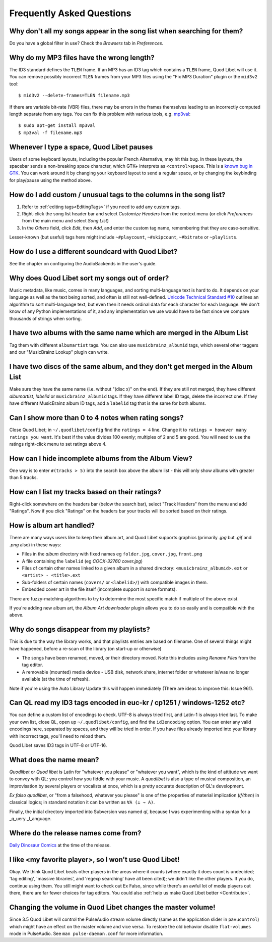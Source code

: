 Frequently Asked Questions
==========================


Why don't all my songs appear in the song list when searching for them?
~~~~~~~~~~~~~~~~~~~~~~~~~~~~~~~~~~~~~~~~~~~~~~~~~~~~~~~~~~~~~~~~~~~~~~~

Do you have a global filter in use? Check the *Browsers* tab in *Preferences*.


Why do my MP3 files have the wrong length?
~~~~~~~~~~~~~~~~~~~~~~~~~~~~~~~~~~~~~~~~~~

The ID3 standard defines the ``TLEN`` frame. If an MP3 has an ID3 tag
which contains a ``TLEN`` frame, Quod Libet will use it. You can remove
possibly incorrect ``TLEN`` frames from your MP3 files using the "Fix MP3
Duration" plugin or the ``mid3v2`` tool::

    $ mid3v2 --delete-frames=TLEN filename.mp3

If there are variable bit-rate (VBR) files, there may be errors in the
frames themselves leading to an incorrectly computed length separate
from any tags. You can fix this problem with various tools, e.g.
`mp3val <http://mp3val.sourceforge.net/>`_::

    $ sudo apt-get install mp3val
    $ mp3val -f filename.mp3


Whenever I type a space, Quod Libet pauses
~~~~~~~~~~~~~~~~~~~~~~~~~~~~~~~~~~~~~~~~~~

Users of some keyboard layouts, including the popular French
Alternative, may hit this bug. In these layouts, the spacebar sends a
non-breaking space character, which GTK+ interprets as
``<control>space``. This is a `known bug in GTK
<https://bugzilla.gnome.org/show_bug.cgi?id=541466>`__. You can work
around it by changing your keyboard layout to send a regular space, or
by changing the keybinding for play/pause using the method above.


How do I add custom / unusual tags to the columns in the song list?
~~~~~~~~~~~~~~~~~~~~~~~~~~~~~~~~~~~~~~~~~~~~~~~~~~~~~~~~~~~~~~~~~~~

1. Refer to :ref:`editing tags<EditingTags>` if you need to add any custom
   tags.
2. Right-click the song list header bar and select *Customize Headers* from
   the context menu (or click *Preferences* from the main menu and select
   *Song List*)
3. In the *Others* field, click *Edit*, then *Add*, and enter the custom tag
   name, remembering that they are case-sensitive.

Lesser-known (but useful) tags here might include ``~#playcount``,
``~#skipcount``, ``~#bitrate`` or ``~playlists``.


How do I use a different soundcard with Quod Libet?
~~~~~~~~~~~~~~~~~~~~~~~~~~~~~~~~~~~~~~~~~~~~~~~~~~~

See the chapter on configuring the AudioBackends in the user's guide.


Why does Quod Libet sort my songs out of order?
~~~~~~~~~~~~~~~~~~~~~~~~~~~~~~~~~~~~~~~~~~~~~~~

Music metadata, like music, comes in many languages, and sorting
multi-language text is hard to do. It depends on your language as well
as the text being sorted, and often is still not well-defined.
`Unicode Technical Standard #10 <http://www.unicode.org/reports/tr10/>`_
outlines an algorithm to sort multi-language text, but even then it
needs ordinal data for each character for each language. We don't know
of any Python implementations of it, and any implementation we use
would have to be fast since we compare thousands of strings when sorting.


I have two albums with the same name which are merged in the Album List
~~~~~~~~~~~~~~~~~~~~~~~~~~~~~~~~~~~~~~~~~~~~~~~~~~~~~~~~~~~~~~~~~~~~~~~

Tag them with different ``albumartist`` tags. You can also use
``musicbrainz_albumid`` tags, which several other taggers and our "MusicBrainz
Lookup" plugin can write.


I have two discs of the same album, and they don't get merged in the Album List
~~~~~~~~~~~~~~~~~~~~~~~~~~~~~~~~~~~~~~~~~~~~~~~~~~~~~~~~~~~~~~~~~~~~~~~~~~~~~~~

Make sure they have the same name (i.e. without "(disc x)" on the end). If
they are still not merged, they have different `albumartist`, `labelid` or
``musicbrainz_albumid`` tags. If they have different label ID tags, delete the
incorrect one. If they have different MusicBrainz album ID tags, add a
``labelid`` tag that is the same for both albums.


Can I show more than 0 to 4 notes when rating songs?
~~~~~~~~~~~~~~~~~~~~~~~~~~~~~~~~~~~~~~~~~~~~~~~~~~~~

Close Quod Libet; in ``~/.quodlibet/config`` find the ``ratings = 4``
line. Change it to ``ratings = however many ratings you want``. It's
best if the value divides 100 evenly; multiples of 2 and 5 are good.
You will need to use the ratings right-click menu to set ratings above 4.


How can I hide incomplete albums from the Album View?
~~~~~~~~~~~~~~~~~~~~~~~~~~~~~~~~~~~~~~~~~~~~~~~~~~~~~

One way is to enter ``#(tracks > 5)`` into the search box above the
album list - this will only show albums with greater than 5 tracks.


How can I list my tracks based on their ratings?
~~~~~~~~~~~~~~~~~~~~~~~~~~~~~~~~~~~~~~~~~~~~~~~~

Right-click somewhere on the headers bar (below the search bar), select
"Track Headers" from the menu and add "Ratings". Now if you click
"Ratings" on the headers bar your tracks will be sorted based on their
ratings.


How is album art handled?
~~~~~~~~~~~~~~~~~~~~~~~~~

There are many ways users like to keep their album art, and Quod Libet
supports graphics (primarily `.jpg` but `.gif` and `.png` also) in these ways:

* Files in the *album* directory with fixed names eg ``folder.jpg``,
  ``cover.jpg``, ``front.png``
* A file containing the ``labelid`` (eg *COCX-32760 cover.jpg*)
* Files of certain other names linked to a
  given album in a shared directory:
  ``<musicbrainz_albumid>.ext`` or ``<artist> - <title>.ext``
* Sub-folders of certain names (``covers/`` or ``<labelid>/``)
  with compatible images in them.
* Embedded cover art in the file itself (incomplete support
  in some formats).

There are fuzzy-matching algorithms to try to determine the most
specific match if multiple of the above exist.

If you're adding new album art, the *Album Art downloader* plugin
allows you to do so easily and is compatible with the above.


Why do songs disappear from my playlists?
~~~~~~~~~~~~~~~~~~~~~~~~~~~~~~~~~~~~~~~~~

This is due to the way the library works, and that playlists entries are based
on filename. One of several things might have happened, before a re-scan of
the library (on start-up or otherwise)

* The songs have been renamed, moved, or their directory moved.
  Note this includes using *Rename Files* from the tag editor.
* A removable (mounted) media device - USB disk, network share,
  internet folder or whatever is/was no longer available
  (at the time of refresh).

Note if you're using the Auto Library Update this will happen immediately
(There are ideas to improve this: Issue 961).


Can QL read my ID3 tags encoded in euc-kr / cp1251 / windows-1252 etc?
~~~~~~~~~~~~~~~~~~~~~~~~~~~~~~~~~~~~~~~~~~~~~~~~~~~~~~~~~~~~~~~~~~~~~~

You can define a custom list of encodings to check. UTF-8 is always tried
first, and Latin-1 is always tried last. To make your own list, close QL, open
up ``~/.quodlibet/config``, and find the ``id3encoding`` option. You can enter
any valid encodings here, separated by spaces, and they will be tried in
order. If you have files already imported into your library with incorrect
tags, you'll need to reload them.

Quod Libet saves ID3 tags in UTF-8 or UTF-16.


What does the name mean?
~~~~~~~~~~~~~~~~~~~~~~~~

*Quodlibet* or *Quod libet* is Latin for "whatever you please" or "whatever
you want", which is the kind of attitude we want to convey with QL: you
control how you fiddle with your music. A *quodlibet* is also a type of
musical composition, an improvisation by several players or vocalists at once,
which is a pretty accurate description of QL's development.

*Ex falso quodlibet*, or "from a falsehood, whatever you please" is one of the
properties of material implication (*if/then*) in classical logics; in
standard notation it can be written as ``∀A (⊥ → A)``.

Finally, the initial directory imported into Subversion was named `ql`,
because I was experimenting with a syntax for a _q_uery _l_anguage.


Where do the release names come from?
~~~~~~~~~~~~~~~~~~~~~~~~~~~~~~~~~~~~~

`Daily Dinosaur Comics <http://www.qwantz.com/>`_ at the time of the release.


I like <my favorite player>, so I won't use Quod Libet!
~~~~~~~~~~~~~~~~~~~~~~~~~~~~~~~~~~~~~~~~~~~~~~~~~~~~~~~

Okay. We think Quod Libet beats other players in the areas where it counts
(where exactly it does count is undecided; 'tag editing', 'massive libraries',
and 'regexp searching' have all been cited); we didn't like the other players.
If you do, continue using them. You still might want to check out Ex Falso,
since while there's an awful lot of media players out there, there are far
fewer choices for tag editors. You could also :ref:`help us make Quod Libet
better <Contribute>`.


Changing the volume in Quod Libet changes the master volume!
~~~~~~~~~~~~~~~~~~~~~~~~~~~~~~~~~~~~~~~~~~~~~~~~~~~~~~~~~~~~

Since 3.5 Quod Libet will control the PulseAudio stream volume directly (same
as the application slider in ``pavucontrol``) which might have an effect on
the master volume and vice versa. To restore the old behavior disable
``flat-volumes`` mode in PulseAudio. See ``man pulse-daemon.conf`` for more
information.
